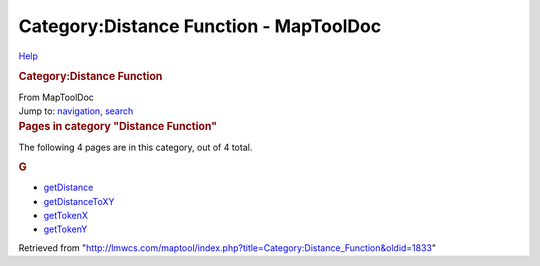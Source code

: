 =======================================
Category:Distance Function - MapToolDoc
=======================================

.. contents::
   :depth: 3
..

.. container:: noprint
   :name: mw-page-base

.. container:: noprint
   :name: mw-head-base

.. container:: mw-body
   :name: content

   .. container:: mw-indicators

      .. container:: mw-indicator
         :name: mw-indicator-mw-helplink

         `Help <//www.mediawiki.org/wiki/Special:MyLanguage/Help:Categories>`__

   .. rubric:: Category:Distance Function
      :name: firstHeading
      :class: firstHeading

   .. container:: mw-body-content
      :name: bodyContent

      .. container::
         :name: siteSub

         From MapToolDoc

      .. container::
         :name: contentSub

      .. container:: mw-jump
         :name: jump-to-nav

         Jump to: `navigation <#mw-head>`__, `search <#p-search>`__

      .. container:: mw-content-ltr
         :name: mw-content-text

         .. container::

            .. container::
               :name: mw-pages

               .. rubric:: Pages in category "Distance Function"
                  :name: pages-in-category-distance-function

               The following 4 pages are in this category, out of 4
               total.

               .. container:: mw-content-ltr

                  .. rubric:: G
                     :name: g

                  -  `getDistance <getDistance>`__
                  -  `getDistanceToXY <getDistanceToXY>`__
                  -  `getTokenX <getTokenX>`__
                  -  `getTokenY <getTokenY>`__

      .. container:: printfooter

         Retrieved from
         "http://lmwcs.com/maptool/index.php?title=Category:Distance_Function&oldid=1833"

